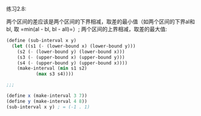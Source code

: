#+LATEX_CLASS: ramsay-org-article
#+LATEX_CLASS_OPTIONS: [oneside,A4paper,12pt]
#+AUTHOR: Ramsay Leung
#+EMAIL: ramsayleung@gmail.com
#+DATE: 2022-11-11 Fri 14:04
练习2.8:

两个区间的差应该是两个区间的下界相减，取差的最小值（如两个区间的下界al和bl, 取 =min(al - bl, bl - all)=）; 两个区间的上界相减，取差的最大值:

#+begin_src scheme
  (define (sub-interval x y)
    (let ((s1 (- (lower-bound x) (lower-bound y)))
	  (s2 (- (lower-bound y) (lower-bound x)))
	  (s3 (- (upper-bound x) (upper-bound y)))
	  (s4 (- (upper-bound y) (upper-bound x))))
      (make-interval (min s1 s2)
		     (max s3 s4))))

  ;;;

  (define x (make-interval 3 7))
  (define y (make-interval 4 8))
  (sub-interval x y) ; = (-1 . 1)
#+end_src

